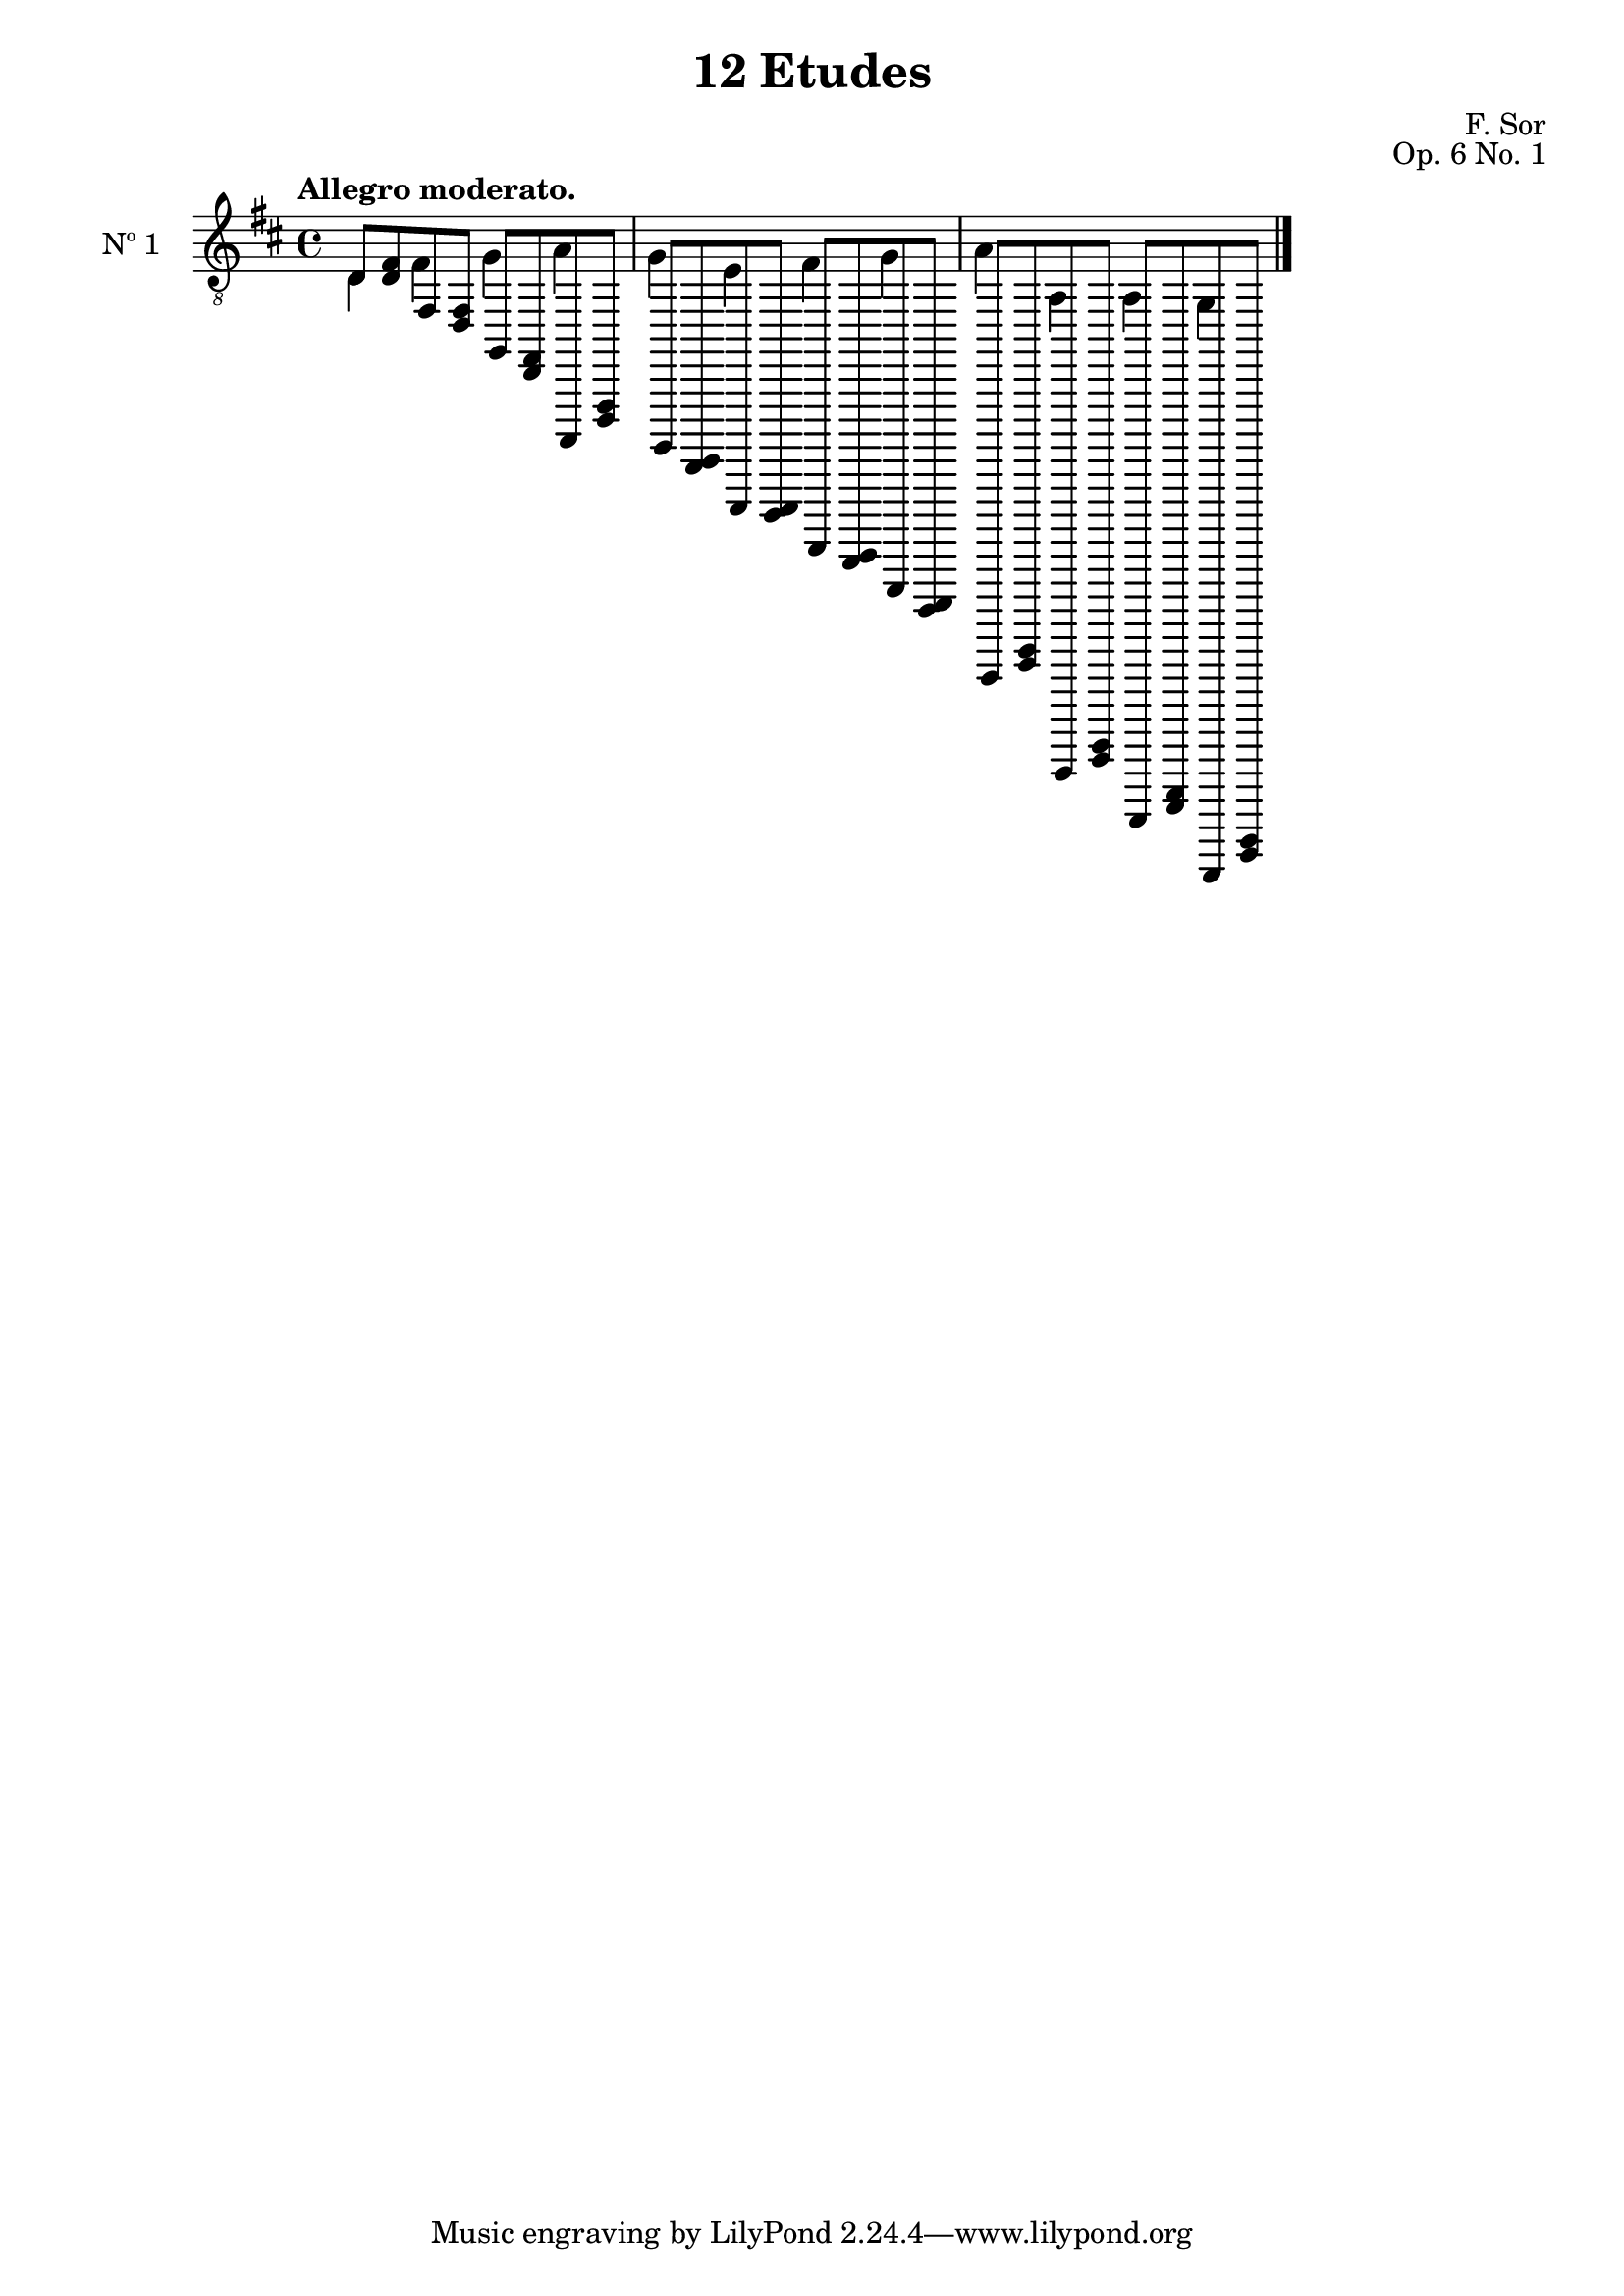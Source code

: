 \version "2.18.2"

\header {
  title = "12 Etudes"
  composer = "F. Sor"
  opus = "Op. 6 No. 1"
  style = "Romantic"
  source = "N. Simrock, Berlin. Plate 9106"
  date = "c.1889"
  mutopiacomposer = "SorF"
  mutopiainstrument = "Guitar"
  mutopiatitle = "12 Etudes, No. 1"
  license = "Creative Commons Attribution-ShareAlike 4.0"
  maintainer = "Glen Larsen"
  maintainerEmail = "glenl.glx at gmail.com"
}

mbreak = {} % { \break }
global = {
  \time 4/4
  \key d \major
}


upperVoice = \relative c' {
  \voiceOne
  \set fingeringOrientations = #'(up)
  \override Fingering.add-stem-support = ##t

  d,8 <d fis> fis, <d fis> g, <d fis> a, <d fis> |
  g,8 <d e> e, <d e> fis, <d e> g, <d e> |
  a,8 <cis e> a,, <cis e> a, <cis e> g, <cis e> |

  \bar "|."
}

lowerVoice = \relative c {
  \voiceTwo
  \set fingeringOrientations = #'(down)
  \override Fingering.add-stem-support = ##t

  d4 fis g a |
  g4 e fis g |
  a4 a, a g |

}

\score {
  <<
    \new Staff = "Guitar" \with {
      midiInstrument = #"acoustic guitar (nylon)"
      instrumentName = #"Nº 1"
      \mergeDifferentlyDottedOn
      \mergeDifferentlyHeadedOn
%      \override StringNumber #'stencil = ##f
    } <<
      \global
      \clef "treble_8"
      \tempo "Allegro moderato."
      \context Voice = "upperVoice" \upperVoice
      \context Voice = "lowerVoice" \lowerVoice
    >>
%{
    % tabs are not completely developed
    \new TabStaff = "Guitar tabs" \with {
      restrainOpenStrings = ##t
    } <<
      \clef "moderntab"
      \global
      \context TabVoice = "upperVoice" \upperVoice
      \context TabVoice = "lowerVoice" \lowerVoice
    >>
%}
  >>
  \layout {}
  \midi {
    \context { \TabStaff \remove "Staff_performer" }
    \tempo 4 = 80
  }
}
